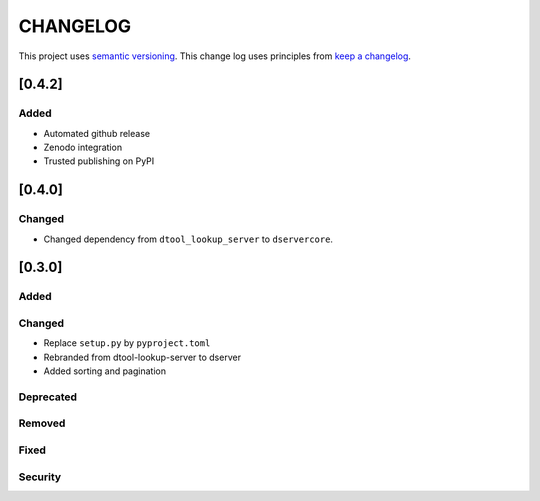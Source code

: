 CHANGELOG
=========

This project uses `semantic versioning <http://semver.org/>`_.
This change log uses principles from `keep a changelog <http://keepachangelog.com/>`_.

[0.4.2]
-------

Added
^^^^^

- Automated github release
- Zenodo integration
- Trusted publishing on PyPI

[0.4.0]
-------

Changed
^^^^^^^

- Changed dependency from ``dtool_lookup_server`` to ``dservercore``.

[0.3.0]
-------

Added
^^^^^


Changed
^^^^^^^

- Replace ``setup.py`` by ``pyproject.toml``
- Rebranded from dtool-lookup-server to dserver
- Added sorting and pagination

Deprecated
^^^^^^^^^^


Removed
^^^^^^^


Fixed
^^^^^


Security
^^^^^^^^


